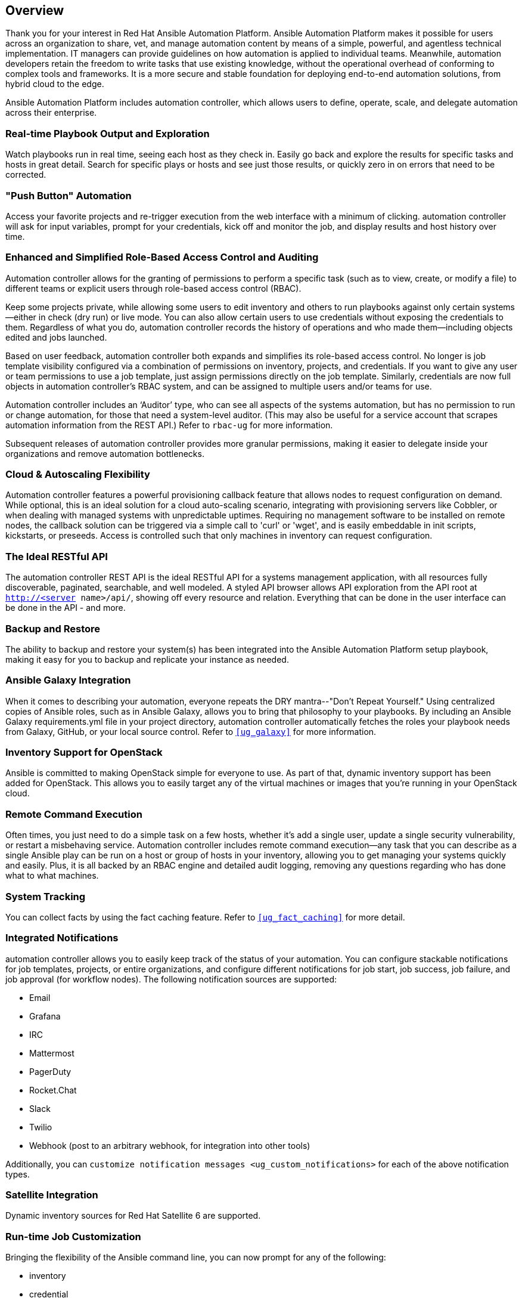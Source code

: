 == Overview

Thank you for your interest in Red Hat Ansible Automation Platform.
Ansible Automation Platform makes it possible for users across an
organization to share, vet, and manage automation content by means of a
simple, powerful, and agentless technical implementation. IT managers
can provide guidelines on how automation is applied to individual teams.
Meanwhile, automation developers retain the freedom to write tasks that
use existing knowledge, without the operational overhead of conforming
to complex tools and frameworks. It is a more secure and stable
foundation for deploying end-to-end automation solutions, from hybrid
cloud to the edge.

Ansible Automation Platform includes automation controller, which allows
users to define, operate, scale, and delegate automation across their
enterprise.

=== Real-time Playbook Output and Exploration

Watch playbooks run in real time, seeing each host as they check in.
Easily go back and explore the results for specific tasks and hosts in
great detail. Search for specific plays or hosts and see just those
results, or quickly zero in on errors that need to be corrected.

=== "Push Button" Automation

Access your favorite projects and re-trigger execution from the web
interface with a minimum of clicking. automation controller will ask for
input variables, prompt for your credentials, kick off and monitor the
job, and display results and host history over time.

=== Enhanced and Simplified Role-Based Access Control and Auditing

Automation controller allows for the granting of permissions to perform
a specific task (such as to view, create, or modify a file) to different
teams or explicit users through role-based access control (RBAC).

Keep some projects private, while allowing some users to edit inventory
and others to run playbooks against only certain systems--either in
check (dry run) or live mode. You can also allow certain users to use
credentials without exposing the credentials to them. Regardless of what
you do, automation controller records the history of operations and who
made them--including objects edited and jobs launched.

Based on user feedback, automation controller both expands and
simplifies its role-based access control. No longer is job template
visibility configured via a combination of permissions on inventory,
projects, and credentials. If you want to give any user or team
permissions to use a job template, just assign permissions directly on
the job template. Similarly, credentials are now full objects in
automation controller's RBAC system, and can be assigned to multiple
users and/or teams for use.

Automation controller includes an ‘Auditor’ type, who can see all
aspects of the systems automation, but has no permission to run or
change automation, for those that need a system-level auditor. (This may
also be useful for a service account that scrapes automation information
from the REST API.) Refer to `rbac-ug` for more information.

Subsequent releases of automation controller provides more granular
permissions, making it easier to delegate inside your organizations and
remove automation bottlenecks.

=== Cloud & Autoscaling Flexibility

Automation controller features a powerful provisioning callback feature
that allows nodes to request configuration on demand. While optional,
this is an ideal solution for a cloud auto-scaling scenario, integrating
with provisioning servers like Cobbler, or when dealing with managed
systems with unpredictable uptimes. Requiring no management software to
be installed on remote nodes, the callback solution can be triggered via
a simple call to 'curl' or 'wget', and is easily embeddable in init
scripts, kickstarts, or preseeds. Access is controlled such that only
machines in inventory can request configuration.

=== The Ideal RESTful API

The automation controller REST API is the ideal RESTful API for a
systems management application, with all resources fully discoverable,
paginated, searchable, and well modeled. A styled API browser allows API
exploration from the API root at `http://<server name>/api/`, showing
off every resource and relation. Everything that can be done in the user
interface can be done in the API - and more.

=== Backup and Restore

The ability to backup and restore your system(s) has been integrated
into the Ansible Automation Platform setup playbook, making it easy for
you to backup and replicate your instance as needed.

=== Ansible Galaxy Integration

When it comes to describing your automation, everyone repeats the DRY
mantra--"Don’t Repeat Yourself." Using centralized copies of Ansible
roles, such as in Ansible Galaxy, allows you to bring that philosophy to
your playbooks. By including an Ansible Galaxy requirements.yml file in
your project directory, automation controller automatically fetches the
roles your playbook needs from Galaxy, GitHub, or your local source
control. Refer to `xref:ug_galaxy[]` for more information.

=== Inventory Support for OpenStack

Ansible is committed to making OpenStack simple for everyone to use. As
part of that, dynamic inventory support has been added for OpenStack.
This allows you to easily target any of the virtual machines or images
that you’re running in your OpenStack cloud.

=== Remote Command Execution

Often times, you just need to do a simple task on a few hosts, whether
it’s add a single user, update a single security vulnerability, or
restart a misbehaving service. Automation controller includes remote
command execution--any task that you can describe as a single Ansible
play can be run on a host or group of hosts in your inventory, allowing
you to get managing your systems quickly and easily. Plus, it is all
backed by an RBAC engine and detailed audit logging, removing any
questions regarding who has done what to what machines.

=== System Tracking

You can collect facts by using the fact caching feature. Refer to
`xref:ug_fact_caching[]` for more detail.

=== Integrated Notifications

automation controller allows you to easily keep track of the status of
your automation. You can configure stackable notifications for job
templates, projects, or entire organizations, and configure different
notifications for job start, job success, job failure, and job approval
(for workflow nodes). The following notification sources are supported:

* Email
* Grafana
* IRC
* Mattermost
* PagerDuty
* Rocket.Chat
* Slack
* Twilio
* Webhook (post to an arbitrary webhook, for integration into other
tools)

Additionally, you can
`customize notification messages <ug_custom_notifications>` for each of
the above notification types.

=== Satellite Integration

Dynamic inventory sources for Red Hat Satellite 6 are supported.

=== Run-time Job Customization

Bringing the flexibility of the Ansible command line, you can now prompt
for any of the following:

* inventory
* credential
* job tags
* limits

=== Red Hat Insights Integration

Automation controller supports integration with Red Hat Insights, which
allows Insights playbooks to be used as a Ansible Automation Platform
Project.

=== Enhanced User Interface

The layout of the user interface is organized with intuitive
navigational elements. With information displayed at-a-glance, it is
intuitive to find and use the automation you need. Compact and expanded
viewing modes show and hide information as needed, and various built-in
attributes make it easy to sort.

=== Custom Virtual Environments

Custom Ansible environment support allows you to have different Ansible
environments and specify custom paths for different teams and jobs.

=== Authentication Enhancements

Automation controller supports LDAP, SAML, token-based authentication.
Enhanced LDAP and SAML support allows you to integrate your enterprise
account information in a more flexible manner. Token-based
Authentication allows for easily authentication of third-party tools and
services with automation controller via integrated OAuth 2 token
support.

=== Cluster Management

Run-time management of cluster groups allows for easily configurable
scaling.

=== Container Platform Support

Ansible Automation Platform is available as a containerized pod service
for Red Hat OpenShift Container Platform that can be scaled up and down
easily as needed.

=== Workflow Enhancements

In order to better model your complex provisioning, deployment, and
orchestration workflows, automation controller expanded workflows in a
number of ways:

* *Inventory overrides for Workflows*. You can now override an inventory
across a workflow at workflow definition time, or even at launch time.
Define your application deployment workflow, and then easily re-use them
in multiple environments.
* *Convergence nodes for Workflows*. When modeling complex processes,
you sometimes need to wait for multiple steps to finish before
proceeding. Now automation controller workflows can easily replicate
this; workflow steps can now wait for any number of prior workflow steps
to complete properly before proceeding.
* *Workflow Nesting*. Re-use individual workflows as components of a
larger workflow. Examples include combining provisioning and application
deployment workflows into a single master workflow.
* *Workflow Pause and Approval*. You can build workflows containing
approval nodes that require user intervention. This makes it possible to
pause workflows in between playbooks so that a user can give approval
(or denial) for continuing on to the next step in the workflow.

=== Job Distribution

As automation moves enterprise-wide, the need to automate at scale
grows. Automation controller offer the ability to take a fact gathering
or configuration job running across thousands of machines and slice it
into individual job slices that can be distributed across your
automation controller cluster for increased reliability, faster job
completion, and better cluster utilization. If you need to change a
parameter across 15,000 switches at scale, or gather information across
your multi-thousand-node RHEL estate, you can now do so easily.

=== Support for deployment in a FIPS-enabled environment

If you require running your environment in restricted modes such as
FIPS, automation controller deploys and runs in such environments.

=== Limit the number of hosts per organization

Lots of large organizations have instances shared among many
organizations. They do not want any one organization to be able to use
all the licensed hosts, this feature allows superusers to set a
specified upper limit on how many licensed hosts may be allocated to
each organization. The automation controller algorithm factors changes
in the limit for an organization and the number of total hosts across
all organizations. Any inventory updates will fail if an inventory sync
brings an organization out of compliance with the policy. Additionally,
superusers are able to 'over-allocate' their licenses, with a warning.

=== Inventory Plugins

Updated automation controller to use the following inventory plugins
from upstream collections if inventory updates are run with Ansible 2.9:

* amazon.aws.aws_ec2
* community.vmware.vmware_vm_inventory
* azure.azcollection.azure_rm
* google.cloud.gcp_compute
* theforeman.foreman.foreman
* openstack.cloud.openstack
* ovirt.ovirt.ovirt
* awx.awx.tower

=== Secret Management System

With a secret management system, external credentials are stored and
supplied for use in automation controller so you don't have to provide
them directly.

=== Automation Hub Integration

Automation Hub will act as a content provider for automation controller,
which requires both an automation controller deployment and an
Automation Hub deployment running alongside each other.
